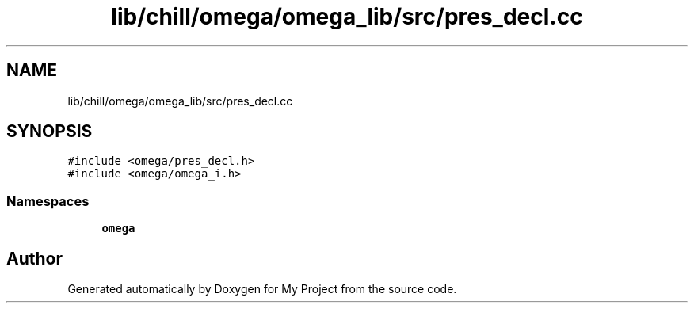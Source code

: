 .TH "lib/chill/omega/omega_lib/src/pres_decl.cc" 3 "Sun Jul 12 2020" "My Project" \" -*- nroff -*-
.ad l
.nh
.SH NAME
lib/chill/omega/omega_lib/src/pres_decl.cc
.SH SYNOPSIS
.br
.PP
\fC#include <omega/pres_decl\&.h>\fP
.br
\fC#include <omega/omega_i\&.h>\fP
.br

.SS "Namespaces"

.in +1c
.ti -1c
.RI " \fBomega\fP"
.br
.in -1c
.SH "Author"
.PP 
Generated automatically by Doxygen for My Project from the source code\&.
